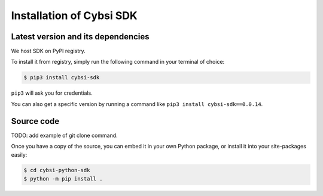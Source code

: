 .. _install:

Installation of Cybsi SDK
=========================

Latest version and its dependencies
-----------------------------------------------
We host SDK on PyPI registry.

To install it from registry, simply run the following command in your terminal of choice:

.. code-block:: console

  $ pip3 install cybsi-sdk

``pip3`` will ask you for credentials.

You can also get a specific version by running a command like ``pip3 install cybsi-sdk==0.0.14``.

Source code
-----------

.. code-block:: console

TODO: add example of git clone command.

Once you have a copy of the source, you can embed it in your own Python package, or install it into your site-packages easily:

.. code-block:: console

  $ cd cybsi-python-sdk
  $ python -m pip install .
